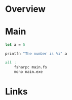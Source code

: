 #+NAME: f#
* Overview
* Main
#+begin_src fsharp :results value
let a = 5

printfn "The number is %i" a
#+end_src

#+NAME: make
#+begin_src makefile :results value
all :
	fsharpc main.fs
	mono main.exe
#+end_src
* Links
